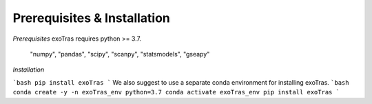 Prerequisites & Installation
-------------

*Prerequisites*
exoTras requires python >= 3.7.

    "numpy", "pandas", "scipy",
    "scanpy", "statsmodels", "gseapy"


*Installation*

```bash
pip install exoTras
```
We also suggest to use a separate conda environment for installing exoTras.
```bash
conda create -y -n exoTras_env python=3.7
conda activate exoTras_env
pip install exoTras
```
